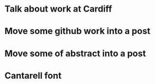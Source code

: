 * Talk about work at Cardiff
* Move some github work into a post
* Move some of abstract into a post
* Cantarell font

